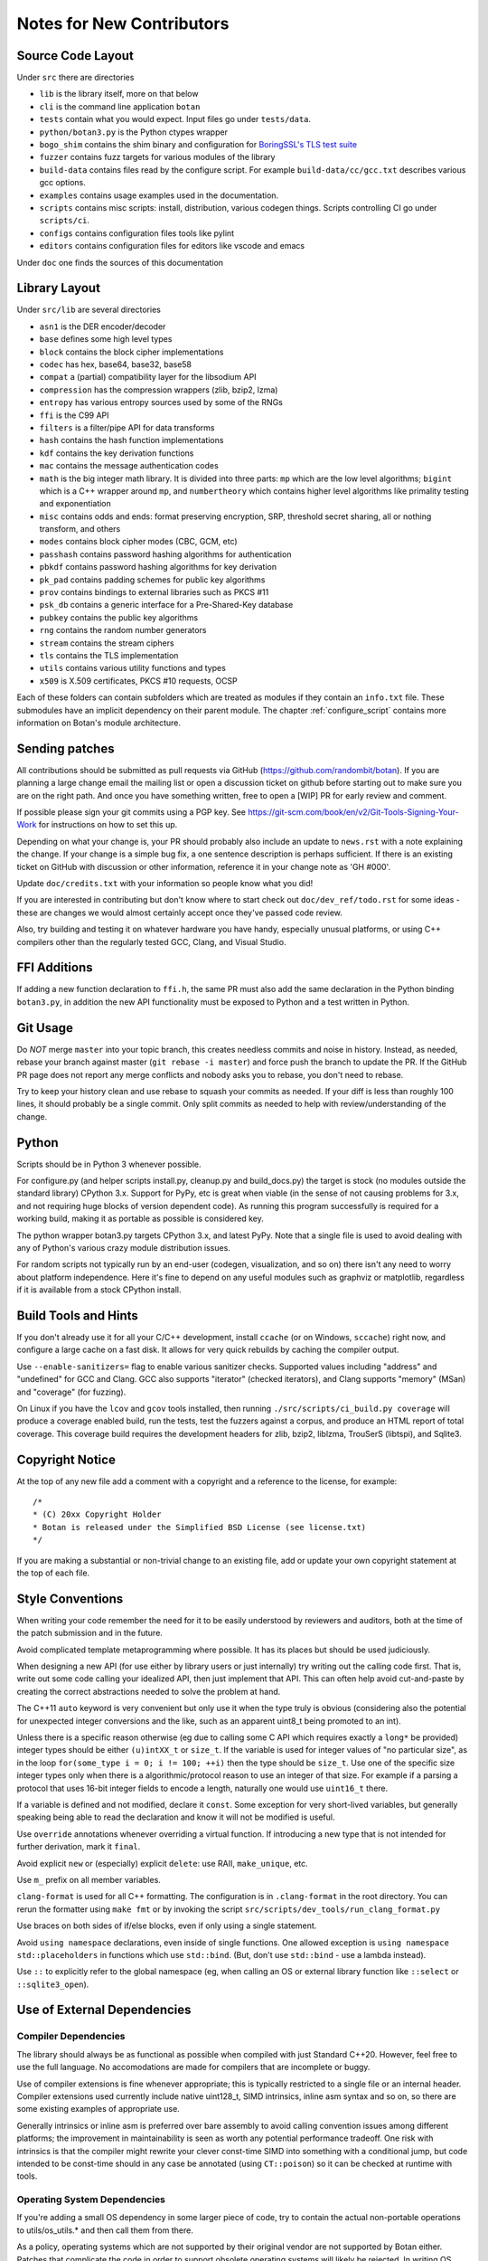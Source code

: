 
Notes for New Contributors
===================================

Source Code Layout
-------------------------------------------------

Under ``src`` there are directories

* ``lib`` is the library itself, more on that below
* ``cli`` is the command line application ``botan``
* ``tests`` contain what you would expect. Input files go under ``tests/data``.
* ``python/botan3.py`` is the Python ctypes wrapper
* ``bogo_shim`` contains the shim binary and configuration for
  `BoringSSL's TLS test suite <https://github.com/google/boringssl/tree/master/ssl/test>`_
* ``fuzzer`` contains fuzz targets for various modules of the library
* ``build-data`` contains files read by the configure script. For
  example ``build-data/cc/gcc.txt`` describes various gcc options.
* ``examples`` contains usage examples used in the documentation.
* ``scripts`` contains misc scripts: install, distribution, various
  codegen things. Scripts controlling CI go under ``scripts/ci``.
* ``configs`` contains configuration files tools like pylint
* ``editors`` contains configuration files for editors like vscode and emacs

Under ``doc`` one finds the sources of this documentation

Library Layout
----------------------------------------

Under ``src/lib`` are several directories

* ``asn1`` is the DER encoder/decoder
* ``base`` defines some high level types
* ``block`` contains the block cipher implementations
* ``codec`` has hex, base64, base32, base58
* ``compat`` a (partial) compatibility layer for the libsodium API
* ``compression`` has the compression wrappers (zlib, bzip2, lzma)
* ``entropy`` has various entropy sources used by some of the RNGs
* ``ffi`` is the C99 API
* ``filters`` is a filter/pipe API for data transforms
* ``hash`` contains the hash function implementations
* ``kdf`` contains the key derivation functions
* ``mac`` contains the message authentication codes
* ``math`` is the big integer math library. It is divided into three parts:
  ``mp`` which are the low level algorithms; ``bigint`` which is a C++ wrapper
  around ``mp``, and ``numbertheory`` which contains higher level algorithms like
  primality testing and exponentiation
* ``misc`` contains odds and ends: format preserving encryption, SRP, threshold
  secret sharing, all or nothing transform, and others
* ``modes`` contains block cipher modes (CBC, GCM, etc)
* ``passhash`` contains password hashing algorithms for authentication
* ``pbkdf`` contains password hashing algorithms for key derivation
* ``pk_pad`` contains padding schemes for public key algorithms
* ``prov`` contains bindings to external libraries such as PKCS #11
* ``psk_db`` contains a generic interface for a Pre-Shared-Key database
* ``pubkey`` contains the public key algorithms
* ``rng`` contains the random number generators
* ``stream`` contains the stream ciphers
* ``tls`` contains the TLS implementation
* ``utils`` contains various utility functions and types
* ``x509`` is X.509 certificates, PKCS #10 requests, OCSP

Each of these folders can contain subfolders which are treated as modules if they
contain an ``info.txt`` file. These submodules have an implicit dependency on their
parent module. The chapter :ref:`configure_script` contains more information on
Botan's module architecture.

Sending patches
----------------------------------------

All contributions should be submitted as pull requests via GitHub
(https://github.com/randombit/botan). If you are planning a large
change email the mailing list or open a discussion ticket on github
before starting out to make sure you are on the right path. And once
you have something written, free to open a [WIP] PR for early review
and comment.

If possible please sign your git commits using a PGP key.
See https://git-scm.com/book/en/v2/Git-Tools-Signing-Your-Work for
instructions on how to set this up.

Depending on what your change is, your PR should probably also include an update
to ``news.rst`` with a note explaining the change. If your change is a
simple bug fix, a one sentence description is perhaps sufficient. If there is an
existing ticket on GitHub with discussion or other information, reference it in
your change note as 'GH #000'.

Update ``doc/credits.txt`` with your information so people know what you did!

If you are interested in contributing but don't know where to start check out
``doc/dev_ref/todo.rst`` for some ideas - these are changes we would almost
certainly accept once they've passed code review.

Also, try building and testing it on whatever hardware you have handy,
especially unusual platforms, or using C++ compilers other than the regularly
tested GCC, Clang, and Visual Studio.

FFI Additions
----------------

If adding a new function declaration to ``ffi.h``, the same PR must also add the
same declaration in the Python binding ``botan3.py``, in addition the new API
functionality must be exposed to Python and a test written in Python.

Git Usage
----------------------------------------

Do *NOT* merge ``master`` into your topic branch, this creates needless commits
and noise in history. Instead, as needed, rebase your branch against master
(``git rebase -i master``) and force push the branch to update the PR. If the
GitHub PR page does not report any merge conflicts and nobody asks you to
rebase, you don't need to rebase.

Try to keep your history clean and use rebase to squash your commits as
needed. If your diff is less than roughly 100 lines, it should probably be a
single commit. Only split commits as needed to help with review/understanding of
the change.

Python
----------------------------------------

Scripts should be in Python 3 whenever possible.

For configure.py (and helper scripts install.py, cleanup.py and build_docs.py)
the target is stock (no modules outside the standard library) CPython 3.x.
Support for PyPy, etc is great when viable (in the sense of not causing problems
for 3.x, and not requiring huge blocks of version dependent code). As running
this program successfully is required for a working build, making it as portable
as possible is considered key.

The python wrapper botan3.py targets CPython 3.x, and latest PyPy. Note that
a single file is used to avoid dealing with any of Python's various crazy module
distribution issues.

For random scripts not typically run by an end-user (codegen, visualization, and
so on) there isn't any need to worry about platform independence. Here it's fine
to depend on any useful modules such as graphviz or matplotlib, regardless if it
is available from a stock CPython install.

Build Tools and Hints
----------------------------------------

If you don't already use it for all your C/C++ development, install ``ccache``
(or on Windows, ``sccache``) right now, and configure a large cache on a fast
disk. It allows for very quick rebuilds by caching the compiler output.

Use ``--enable-sanitizers=`` flag to enable various sanitizer checks.  Supported
values including "address" and "undefined" for GCC and Clang. GCC also supports
"iterator" (checked iterators), and Clang supports "memory" (MSan) and
"coverage" (for fuzzing).

On Linux if you have the ``lcov`` and ``gcov`` tools installed, then running
``./src/scripts/ci_build.py coverage`` will produce a coverage enabled build,
run the tests, test the fuzzers against a corpus, and produce an HTML report
of total coverage. This coverage build requires the development headers for
zlib, bzip2, liblzma, TrouSerS (libtspi), and Sqlite3.

Copyright Notice
----------------------------------------

At the top of any new file add a comment with a copyright and a reference to the
license, for example::

  /*
  * (C) 20xx Copyright Holder
  * Botan is released under the Simplified BSD License (see license.txt)
  */

If you are making a substantial or non-trivial change to an existing file, add
or update your own copyright statement at the top of each file.

Style Conventions
----------------------------------------

When writing your code remember the need for it to be easily understood by
reviewers and auditors, both at the time of the patch submission and in the
future.

Avoid complicated template metaprogramming where possible. It has its places but
should be used judiciously.

When designing a new API (for use either by library users or just internally)
try writing out the calling code first. That is, write out some code calling
your idealized API, then just implement that API.  This can often help avoid
cut-and-paste by creating the correct abstractions needed to solve the problem
at hand.

The C++11 ``auto`` keyword is very convenient but only use it when the type
truly is obvious (considering also the potential for unexpected integer
conversions and the like, such as an apparent uint8_t being promoted to an int).

Unless there is a specific reason otherwise (eg due to calling some C API which
requires exactly a ``long*`` be provided) integer types should be either
``(u)intXX_t`` or ``size_t``. If the variable is used for integer values of "no
particular size", as in the loop ``for(some_type i = 0; i != 100; ++i)`` then
the type should be ``size_t``. Use one of the specific size integer types only
when there is a algorithmic/protocol reason to use an integer of that size. For
example if a parsing a protocol that uses 16-bit integer fields to encode a
length, naturally one would use ``uint16_t`` there.

If a variable is defined and not modified, declare it ``const``.  Some exception
for very short-lived variables, but generally speaking being able to read the
declaration and know it will not be modified is useful.

Use ``override`` annotations whenever overriding a virtual function.  If
introducing a new type that is not intended for further derivation, mark it ``final``.

Avoid explicit ``new`` or (especially) explicit ``delete``: use RAII,
``make_unique``, etc.

Use ``m_`` prefix on all member variables.

``clang-format`` is used for all C++ formatting. The configuration is in
``.clang-format`` in the root directory. You can rerun the formatter using
``make fmt`` or by invoking the script
``src/scripts/dev_tools/run_clang_format.py``

Use braces on both sides of if/else blocks, even if only using a single
statement.

Avoid ``using namespace`` declarations, even inside of single functions.  One
allowed exception is ``using namespace std::placeholders`` in functions which
use ``std::bind``. (But, don't use ``std::bind`` - use a lambda instead).

Use ``::`` to explicitly refer to the global namespace (eg, when calling an OS
or external library function like ``::select`` or ``::sqlite3_open``).

Use of External Dependencies
----------------------------------------

Compiler Dependencies
~~~~~~~~~~~~~~~~~~~~~~~

The library should always be as functional as possible when compiled with just
Standard C++20. However, feel free to use the full language. No accomodations are
made for compilers that are incomplete or buggy.

Use of compiler extensions is fine whenever appropriate; this is typically
restricted to a single file or an internal header. Compiler extensions used
currently include native uint128_t, SIMD intrinsics, inline asm syntax and so
on, so there are some existing examples of appropriate use.

Generally intrinsics or inline asm is preferred over bare assembly to avoid
calling convention issues among different platforms; the improvement in
maintainability is seen as worth any potential performance tradeoff. One risk
with intrinsics is that the compiler might rewrite your clever const-time SIMD
into something with a conditional jump, but code intended to be const-time
should in any case be annotated (using ``CT::poison``) so it can be checked at
runtime with tools.

Operating System Dependencies
~~~~~~~~~~~~~~~~~~~~~~~~~~~~~~

If you're adding a small OS dependency in some larger piece of code, try to
contain the actual non-portable operations to utils/os_utils.* and then call
them from there.

As a policy, operating systems which are not supported by their original vendor
are not supported by Botan either. Patches that complicate the code in order to
support obsolete operating systems will likely be rejected. In writing OS
specific code, feel free to assume roughly POSIX 2008, or for Windows, Windows 8
/Server 2012 (which are as of this writing the oldest versions still supported
by Microsoft).

Some operating systems, such as OpenBSD, only support the latest release. For
such cases, it's acceptable to add code that requires APIs added in the most
recent release of that OS as soon as the release is available.

Library Dependencies
~~~~~~~~~~~~~~~~~~~~~~~~~~~~~~

Any external library dependency - even optional ones - is met with as one PR
submitter put it "great skepticism".

At every API boundary there is potential for confusion that does not exist when
the call stack is all contained within the boundary.  So the additional API
really needs to pull its weight. For example a simple text parser or such which
can be trivially implemented is not really for consideration. As a rough idea of
the bar, equate the viewed cost of an external dependency as at least 1000
additional lines of code in the library. That is, if the library really does
need this functionality, and it can be done in the library for less than that,
then it makes sense to just write the code. Yup.

Currently the (optional) external dependencies of the library are several
compression libraries (zlib, bzip2, lzma), sqlite3 database, Trousers (TPM
integration), plus various operating system utilities like basic filesystem
operations. These provide major pieces of functionality which seem worth the
trouble of maintaining an integration with.

At this point the most plausible examples of an appropriate new external
dependency are all deeper integrations with system level cryptographic systems
(CommonCrypto, CryptoAPI, /dev/crypto, iOS keychain, TPM 2.0, etc)
